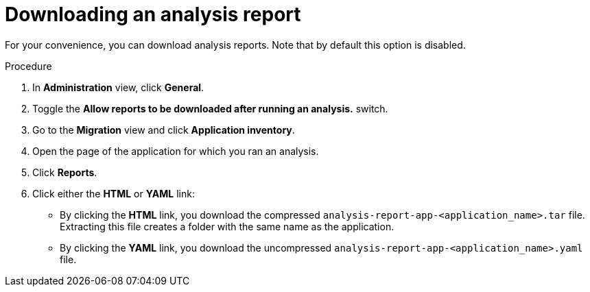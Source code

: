 // Module included in the following assemblies:
//
// * docs/web-console-guide/master.adoc

:_content-type: PROCEDURE
[id="mta-web-downloading-an-analysis-report_{context}"]
= Downloading an analysis report

For your convenience, you can download analysis reports. Note that by default this option is disabled.

.Procedure

. In *Administration* view, click *General*.
. Toggle the *Allow reports to be downloaded after running an analysis.*  switch.
. Go to the *Migration* view and click *Application inventory*.
. Open the page of the application for which you ran an analysis.
. Click *Reports*.
. Click either the *HTML* or *YAML* link:
* By clicking the *HTML* link, you download the compressed `analysis-report-app-<application_name>.tar` file. Extracting this file creates a folder with the same name as the application.
* By clicking the *YAML* link, you download the uncompressed `analysis-report-app-<application_name>.yaml` file.
